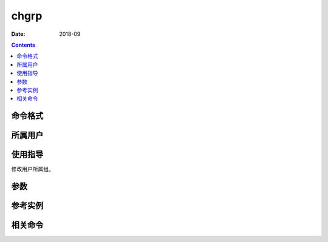 .. _chgrp-cmd:

===================
chgrp
===================



:Date: 2018-09

.. contents::


.. _chgrp-format:

命令格式
===================




.. _chgrp-user:

所属用户
===================




.. _chgrp-guid:

使用指导
===================

修改用户所属组。


.. _chgrp-args:

参数
===================



.. _chgrp-instance:

参考实例
===================



.. _chgrp-relevant:

相关命令
===================








